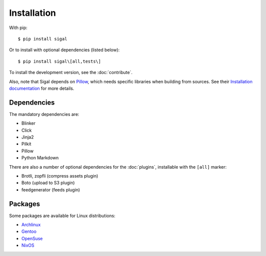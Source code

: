 ==============
 Installation
==============

With pip::

    $ pip install sigal

Or to install with optional dependencies (listed below)::

    $ pip install sigal\[all,tests\]

To install the development version, see the :doc:`contribute`.

Also, note that Sigal depends on `Pillow
<https://github.com/python-pillow/Pillow>`_, which needs specific libraries when
building from sources. See their `Installation documentation
<https://pillow.readthedocs.io/en/stable/installation.html>`_ for more details.

Dependencies
~~~~~~~~~~~~

The mandatory dependencies are:

- Blinker
- Click
- Jinja2
- Pilkit
- Pillow
- Python Markdown

There are also a number of optional dependencies for the :doc:`plugins`,
installable with the ``[all]`` marker:

- Brotli, zopfli (compress assets plugin)
- Boto (upload to S3 plugin)
- feedgenerator (feeds plugin)

Packages
~~~~~~~~

Some packages are available for Linux distributions:

- `Archlinux <https://www.archlinux.org/packages/community/any/sigal/>`_
- `Gentoo <https://packages.gentoo.org/packages/media-gfx/sigal>`_
- `OpenSuse
  <https://build.opensuse.org/package/show/openSUSE:Factory/python-sigal>`_
- `NixOS <https://nixos.org/nixos/packages.html#sigal>`_
